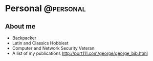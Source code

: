 #+HUGO_BASE_DIR: ../
#+HUGO_SECTION: ./
#+HUGO_AUTO_SET_LASTMOD: t
#+EXPORT_FILE_NAME: about
#+DATE: 2012-07-15
* Personal                                                        :@personal:
** About me
   :PROPERTIES:
   :EXPORT_FILE_NAME: about
   :EXPORT_DATE: 2019-01-01
   :HUGO_DATE: 2012-07-15
   :END:

- Backpacker
- Latin and Classics Hobbiest
- Computer and Network Security Veteran
- A list of my publications http://port111.com/george/george_bib.html
